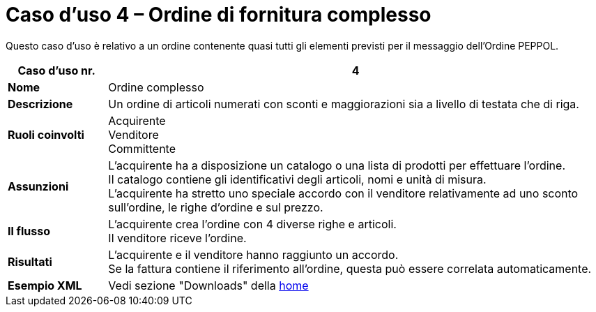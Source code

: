 [[use-case-4-complex-ordering]]
= Caso d’uso 4 – Ordine di fornitura complesso

Questo caso d’uso è relativo a un ordine contenente quasi tutti gli elementi previsti per il messaggio dell’Ordine PEPPOL.

[cols="1s,5",options="header"]
|====
|Caso d’uso nr.
|4

|Nome
|Ordine complesso

|Descrizione
|Un ordine di articoli numerati con sconti e maggiorazioni sia a livello di testata che di riga.

|Ruoli coinvolti
|Acquirente +
Venditore +
Committente

|Assunzioni
|L’acquirente ha a disposizione un catalogo o una lista di prodotti per effettuare l’ordine. +
Il catalogo contiene gli identificativi degli articoli, nomi e unità di misura. +
L’acquirente ha stretto uno speciale accordo con il venditore relativamente ad uno sconto sull’ordine, le righe d’ordine e sul prezzo.

|Il flusso
|L’acquirente crea l’ordine con 4 diverse righe e articoli. +
Il venditore riceve l’ordine.

|Risultati
|L’acquirente e il venditore hanno raggiunto un accordo. +
Se la fattura contiene il riferimento all’ordine, questa può essere correlata automaticamente.

|Esempio XML
|Vedi sezione "Downloads" della https://notier.regione.emilia-romagna.it/docs/[home]
|====
